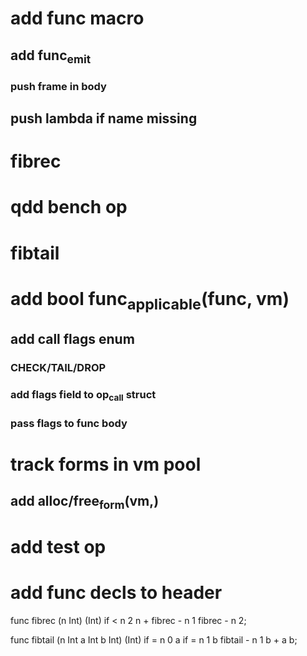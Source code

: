 * add func macro
** add func_emit
*** push frame in body
** push lambda if name missing
* fibrec
* qdd bench op
* fibtail
* add bool func_applicable(func, vm)
** add call flags enum
*** CHECK/TAIL/DROP
*** add flags field to op_call struct
*** pass flags to func body
* track forms in vm pool
** add alloc/free_form(vm,)
* add test op
* add func decls to header

func fibrec (n Int) (Int)
  if < n 2 n + fibrec - n 1 fibrec - n 2;

func fibtail (n Int a Int b Int) (Int)
  if = n 0 a if = n 1 b fibtail - n 1 b + a b;
  
